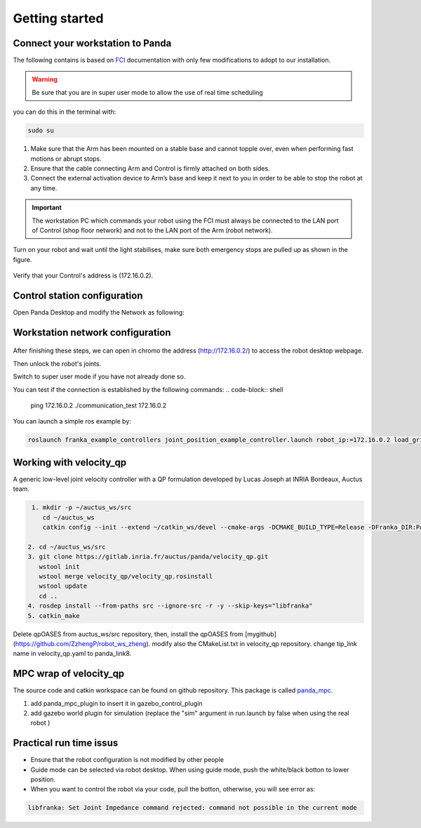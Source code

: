 Getting started
===============

Connect your workstation to Panda
----------------------------------
The following contains is based on `FCI`_ documentation with only few modifications to adopt to our installation.

.. _FCI: https://frankaemika.github.io/docs/getting_started.html

.. warning::

  Be sure that you are in super user mode to allow the use of real time scheduling

you can do this in the terminal with:

.. code-block:: shell

   sudo su

1. Make sure that the Arm has been mounted on a stable base and cannot topple over, even when performing fast motions or abrupt stops.
2. Ensure that the cable connecting Arm and Control is firmly attached on both sides.
3. Connect the external activation device to Arm’s base and keep it next to you in order to be able to stop the robot at any time.

.. important::

  The workstation PC which commands your robot using the FCI must always be connected to the LAN port of Control (shop floor network) and not to the LAN port of the Arm (robot network).


Turn on your robot and wait until the light stabilises, make sure both emergency stops are pulled up as shown in the figure.

.. figure:: _static/robot_start.jpeg
    :align: center
    :figclass: align-center

Verify that your Control's address is (172.16.0.2).

Control station configuration
-----------------------------
Open Panda Desktop and modify the Network as following:

.. figure:: _static/control-static-ip.png
    :align: center
    :figclass: align-center

Workstation network configuration
---------------------------------
.. figure:: _static/edit-connections.png
    :align: center
    :figclass: align-center


After finishing these steps, we can open in chromo the address (http://172.16.0.2/) to access the robot desktop webpage.

Then unlock the robot's joints.

Switch to super user mode if you have not already done so.

You can test if the connection is established by the following commands:
.. code-block:: shell

   ping 172.16.0.2
   ./communication_test 172.16.0.2

You can launch a simple ros example by:

.. code-block:: shell

   roslaunch franka_example_controllers joint_position_example_controller.launch robot_ip:=172.16.0.2 load_gripper:=true

Working with velocity_qp
------------------------
A generic low-level joint velocity controller with a QP formulation developed by Lucas Joseph at INRIA Bordeaux, Auctus team.

.. code-block:: shell

   1. mkdir -p ~/auctus_ws/src
      cd ~/auctus_ws
      catkin config --init --extend ~/catkin_ws/devel --cmake-args -DCMAKE_BUILD_TYPE=Release -DFranka_DIR:PATH=~/libfranka/build -DCMAKE_CXX_FLAGS=-std=c++11

  2. cd ~/auctus_ws/src
  3. git clone https://gitlab.inria.fr/auctus/panda/velocity_qp.git
     wstool init
     wstool merge velocity_qp/velocity_qp.rosinstall
     wstool update
     cd ..
  4. rosdep install --from-paths src --ignore-src -r -y --skip-keys="libfranka"
  5. catkin_make


Delete qpOASES from auctus_ws/src repository, then, install the qpOASES from [mygithub](https://github.com/ZzhengP/robot_ws_zheng).
modify also the CMakeList.txt in velocity_qp repository. change tip_link name in velocity_qp.yaml to panda_link8.


MPC wrap of velocity_qp
-----------------------
The source code and catkin workspace can be found on github repository. This package is called `panda_mpc`_.

.. _panda_mpc: https://github.com/ZzhengP/catkin_ws

1. add panda_mpc_plugin to insert it in gazebo_control_plugin
2. add gazebo world plugin for simulation (replace the "sim" argument in run.launch by false when using the real robot )

Practical run time issus
-------------------------

* Ensure that the robot configuration is not modified by other people
* Guide mode can be selected via robot desktop. When using guide mode, push the white/black botton to lower position.
* When you want to control the robot via your code, pull the botton, otherwise, you will see error as:

.. code-block:: shell

    libfranka: Set Joint Impedance command rejected: command not possible in the current mode

